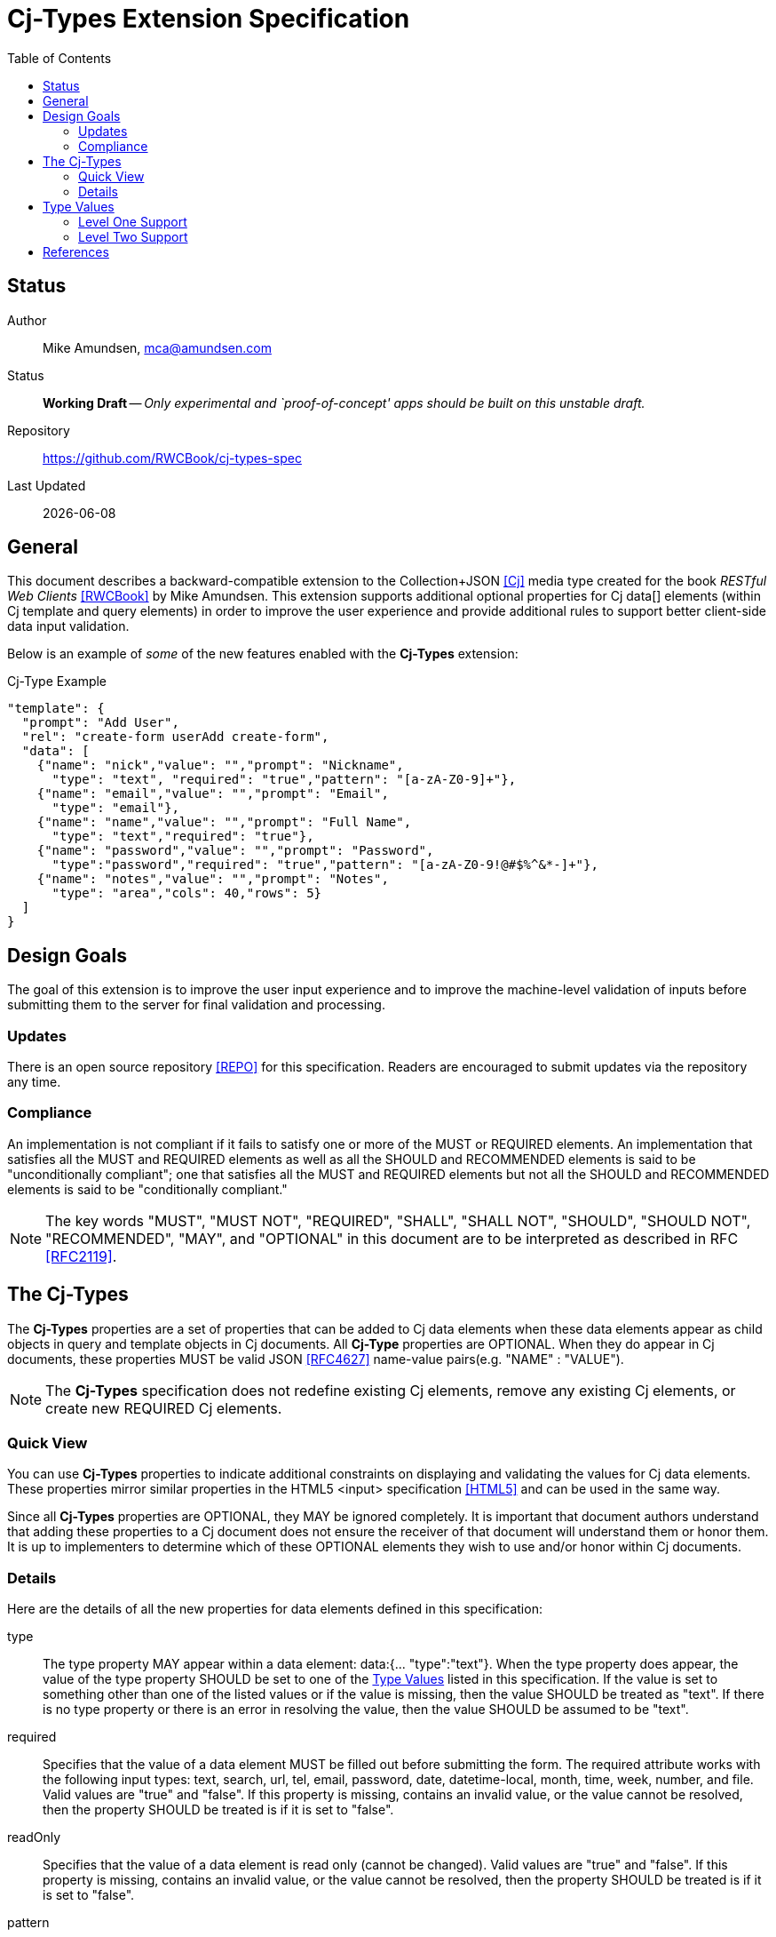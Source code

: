 = Cj-Types Extension Specification
:toc:

== Status
Author::
 Mike Amundsen, mca@amundsen.com
  
Status::
  *[white red-background]#Working Draft#* -- _Only experimental and `proof-of-concept' apps should be built on this unstable draft._

////
  *[white red-background]#Working Draft#* -- _Only experimental and `proof-of-concept' apps should be built on this unstable draft._
  *[black yellow-background]#Stable Draft#* _While stable, this is still a *draft* specification and it MAY introduce breaking changes_
  *[white blue-background]#Submitted to IANA#* -- _This specification is not expected to introduce any breaking changes for this media-type._
  *[white green-background]#Approved by IANA#* -- _This specification will not introduce any breaking changes for this media-type._
////

Repository::
  https://github.com/RWCBook/cj-types-spec[]
  
Last Updated::
  {docdate}

== General
This document describes a backward-compatible extension to the Collection+JSON <<cj, [Cj]>> media type created for the book _RESTful Web Clients_ <<rwcbook, [RWCBook]>> by Mike Amundsen. This extension supports additional optional properties for Cj  +data[]+ elements (within Cj +template+ and +query+ elements) in order to improve the user experience and provide additional rules to support better client-side data input validation.

Below is an example of _some_ of the new features enabled with the *Cj-Types* extension:

.Cj-Type Example
[source,javascript]
----
"template": {
  "prompt": "Add User",
  "rel": "create-form userAdd create-form",
  "data": [
    {"name": "nick","value": "","prompt": "Nickname",
      "type": "text", "required": "true","pattern": "[a-zA-Z0-9]+"},
    {"name": "email","value": "","prompt": "Email",
      "type": "email"},
    {"name": "name","value": "","prompt": "Full Name",
      "type": "text","required": "true"},
    {"name": "password","value": "","prompt": "Password",
      "type":"password","required": "true","pattern": "[a-zA-Z0-9!@#$%^&*-]+"},
    {"name": "notes","value": "","prompt": "Notes",
      "type": "area","cols": 40,"rows": 5} 
  ]
}
---- 

== Design Goals
The goal of this extension is to improve the user input experience and to improve the machine-level validation of inputs before submitting them to the server for final validation and processing. 

=== Updates
There is an open source repository <<repo,[REPO]>> for this specification. Readers are encouraged to submit updates via the repository any time.

=== Compliance
An implementation is not compliant if it fails to satisfy one or more of the MUST or REQUIRED elements. An implementation that satisfies all the MUST and REQUIRED elements as well as all the SHOULD and RECOMMENDED elements is said to be "unconditionally compliant"; one that satisfies all the MUST and REQUIRED elements but not all the SHOULD and RECOMMENDED elements is said to be "conditionally compliant."

[NOTE]
====
The key words "MUST", "MUST NOT", "REQUIRED", "SHALL", "SHALL NOT", "SHOULD", "SHOULD NOT", "RECOMMENDED", "MAY", and "OPTIONAL" in this document are to be interpreted as described in RFC <<rfc2119,[RFC2119]>>.
====

== The Cj-Types
The *Cj-Types* properties are a set of properties that can be added to Cj +data+ elements when these +data+ elements appear as child objects in +query+ and +template+ objects in Cj documents. All *Cj-Type* properties are OPTIONAL. When they do appear in Cj documents, these properties MUST be valid JSON <<rfc4627,[RFC4627]>> name-value pairs(e.g. +"NAME" : "VALUE"+). 

[NOTE]
====
The *Cj-Types* specification does not redefine existing Cj elements, remove any existing Cj elements, or create new REQUIRED Cj elements.
====

=== Quick View
You can use *Cj-Types* properties to indicate additional constraints on displaying and validating the values for Cj +data+ elements. These properties mirror similar properties in the HTML5 +<input>+ specification <<html5,[HTML5]>> and can be used in the same way.

Since all *Cj-Types* properties are OPTIONAL, they MAY be ignored completely. It is important that document authors understand that adding these properties to a Cj document does not ensure the receiver of that document will understand them or honor them. It is up to implementers to determine which of these OPTIONAL elements they wish to use and/or honor within Cj documents.

=== Details
Here are the details of all the new properties for +data+ elements defined in this specification:

+type+::
The +type+ property MAY appear within a +data+ element: +data:{... "type":"text"}+. When the +type+ property does appear, the value of the +type+ property SHOULD be set to one of the <<type-values, Type Values>> listed in this specification. If the value is set to something other than one of the listed values or if the value is missing, then the value SHOULD be treated as +"text"+. If there is no +type+ property or there is an error in resolving the value, then the value SHOULD be assumed to be +"text"+.

+required+::
Specifies that the +value+ of a +data+ element MUST be filled out before submitting the form. The required attribute works with the following input types: +text+, +search+, +url+, +tel+, +email+, +password+, +date+, +datetime-local+, +month+, +time+, +week+, +number+, and +file+. Valid values are +"true"+ and +"false"+. If this property is missing, contains an invalid value, or the value cannot be resolved, then the property SHOULD be treated is if it is set to +"false"+.

+readOnly+::
Specifies that the +value+ of a +data+ element is read only (cannot be changed). Valid values are +"true"+ and +"false"+. If this property is missing, contains an invalid value, or the value cannot be resolved, then the property SHOULD be treated is if it is set to +"false"+.

+pattern+::
Specifies a regular expression that the +data+ element's +value+ property is checked against. The pattern attribute works with the following input types: +text+, +search+, +url+, +tel+, +email+, and +password+. The value of this field SHOULD be a valid Javascript Regular Expression (see <<ecma262, ECMA262>>). If the property contains an invalid value, or the value cannot be resolved, it SHOULD be ignored.

+min+ and +max+::
Specifies the minimum and maximum values for the +value+ of a +data+ element. The min and max attributes work with the following input types: +number+, +range+, +date+, +datetime-local+, +month+, +time+ and +week+. The property values SHOULD be in integer in the form of a string (e.g. +"5"+). If these properties contain an invalid value or the value cannot be resolved, they SHOULD be ignored. If either property is missing, it is up to the client application to establish the values for these properties.

+maxlength+::
Specifies the maximum allowed length for the +value+ of a +data+ element. The property value SHOULD be an integer in the form of a string (e.g. +"50"+). If this property contains an invalid value or the value cannot be resolved, this property SHOULD be ignored. If this property is missing, it is up to the client application to establish the maximum input length of Cj +value+ field. 

+size+::
Specifies the display size (in characters) for the +value+ of a +data+ element. It SHOULD contain an integer value in the form of a string (e.g. +"25"+). If this property contains an invalid value or the value cannot be resolved, this property SHOULD be ignored. If this property is missing, it is up to the client application to establish the display size of the input control. It is also up to the client application to establish a maximum display value and, if the property is set _above_ that maximum display value, the client application SHOULD ignore the property value and use the maxium display value instead.

+step+::
Specifies the legal number intervals for the +value+ of a +data+ element. For example, if +step="3"+, legal numbers could be +-3+, +0+, +3+, +6+, etc. The value of this property SHOULD be an integer in the form of a string (e.g. +"3"+). The step attribute works with the following input types: +number+, +range+, +date+, +datetime-local+, +month+, +time+ and +week+. If the property contains an invalid value or the value cannot be resolve, it should be ignored.

+rows+ and +cols+::
The +rows+ attribute specifies the visible number of lines in a +data+ element with the +type+ property set to +"textarea"+. The +cols+ attribute specifies the visible width of a +data+ element with the +type+ property set to +"textarea"+. The value of these properties SHOULD be set to an integer in the form of a string (e.g. +"15"+). If these properties are applied to any other +data+ element other than one with the +type+ value set to +"textarea"+ they SHOULD be ignored. In cases where the properties are applied to a +"textarea"+ +data+ element, ff these properties are missing, contains an invalid value, or the value cannot be resolved, it is up to the client application to determine the default values for these properties. It is also up to the client application to determine the minimum and maximum allowable values for these properties and to treat any provided values outside those ranges as invalid values.

[[type-values]]
== Type Values
The following is a list of valid value for the +type+ property. These MAY NOT all be supported by Cj clients. Any values _not_ supported SHOULD be treated as if the value was set to +text+ and displayed (and validated) accordingly.

=== Level One Support
The following +type+ values are considered "Level One." Any application that claims to support the *Cj-Types* extension SHOULD support all of the +type+ values in this list.

email::	Defines a field for an e-mail address
hidden::	Defines a hidden input field
number::	Defines a field for entering a number
password::	Defines a password field (characters are masked)
search::	Defines a text field for entering a search string
tel::	Defines a field for entering a telephone number
text::	Default. Defines a single-line text field (default width is 20 characters)
textarea:: Defines a multi-line input field
url::	Defines a field for entering a URL

=== Level Two Support
The following +type+ values are considered "Level Two." Any application that claims to support the *Cj-Types* extension MAY support one or more of the +type+ values in this list.

color::	Defines a color picker
date::	Defines a date control (year, month and day (no time))
datetime-local::	Defines a date and time control (year, month, day, hour, minute, second, and fraction of a second (no time zone)
month::	Defines a month and year control (no time zone)
week::	Defines a week and year control (no time zone)
time::	Defines a control for entering a time (no time zone)
range::	Defines a control for entering a number whose exact value is not important (like a slider control)
file::	Defines a file-select field and a "Browse..." button (for file uploads)

== References
 * [[rwcbook]] [RWCBook] Amundsen, M., "RESTful Web Clients", January 2017, http://g.mamund.com/rwcbook
 * [[repo]] [REPO] Github, "Cj-Types-Spec", https://github.com/RWCBook/cj-types-spec
 * [[cj]] [Cj] Amundsen, M., "Collection+JSON - Hypermedia Type", February 2013, http://amundsen.com/media-types/collection/
 * [[rfc2119]] [RFC2119] Bradner, S.,"Key words for use in RFCs to Indicate Requirement Levels", March 1997, http://tools.ietf.org/html/rfc2119
 * [[rfc4627]] [RFC4627] D. Crockford, "The application/json Media Type for JavaScript Object Notation (JSON)", July 2006, http://tools.ietf.org/html/rfc4627
 * [[html5]] [HTML5], Hickson, et al, "4.10.5 The input element", October 2014, https://www.w3.org/TR/html5/forms.html#the-input-element
 * [[ecma262]] [ECMA262]  Ecma International, "ECMAScript Language Specification - ECMA-262 - 5.1 Edition", June 2011, https://people-mozilla.org/~jorendorff/es5.1-final.html#sec-15.10
